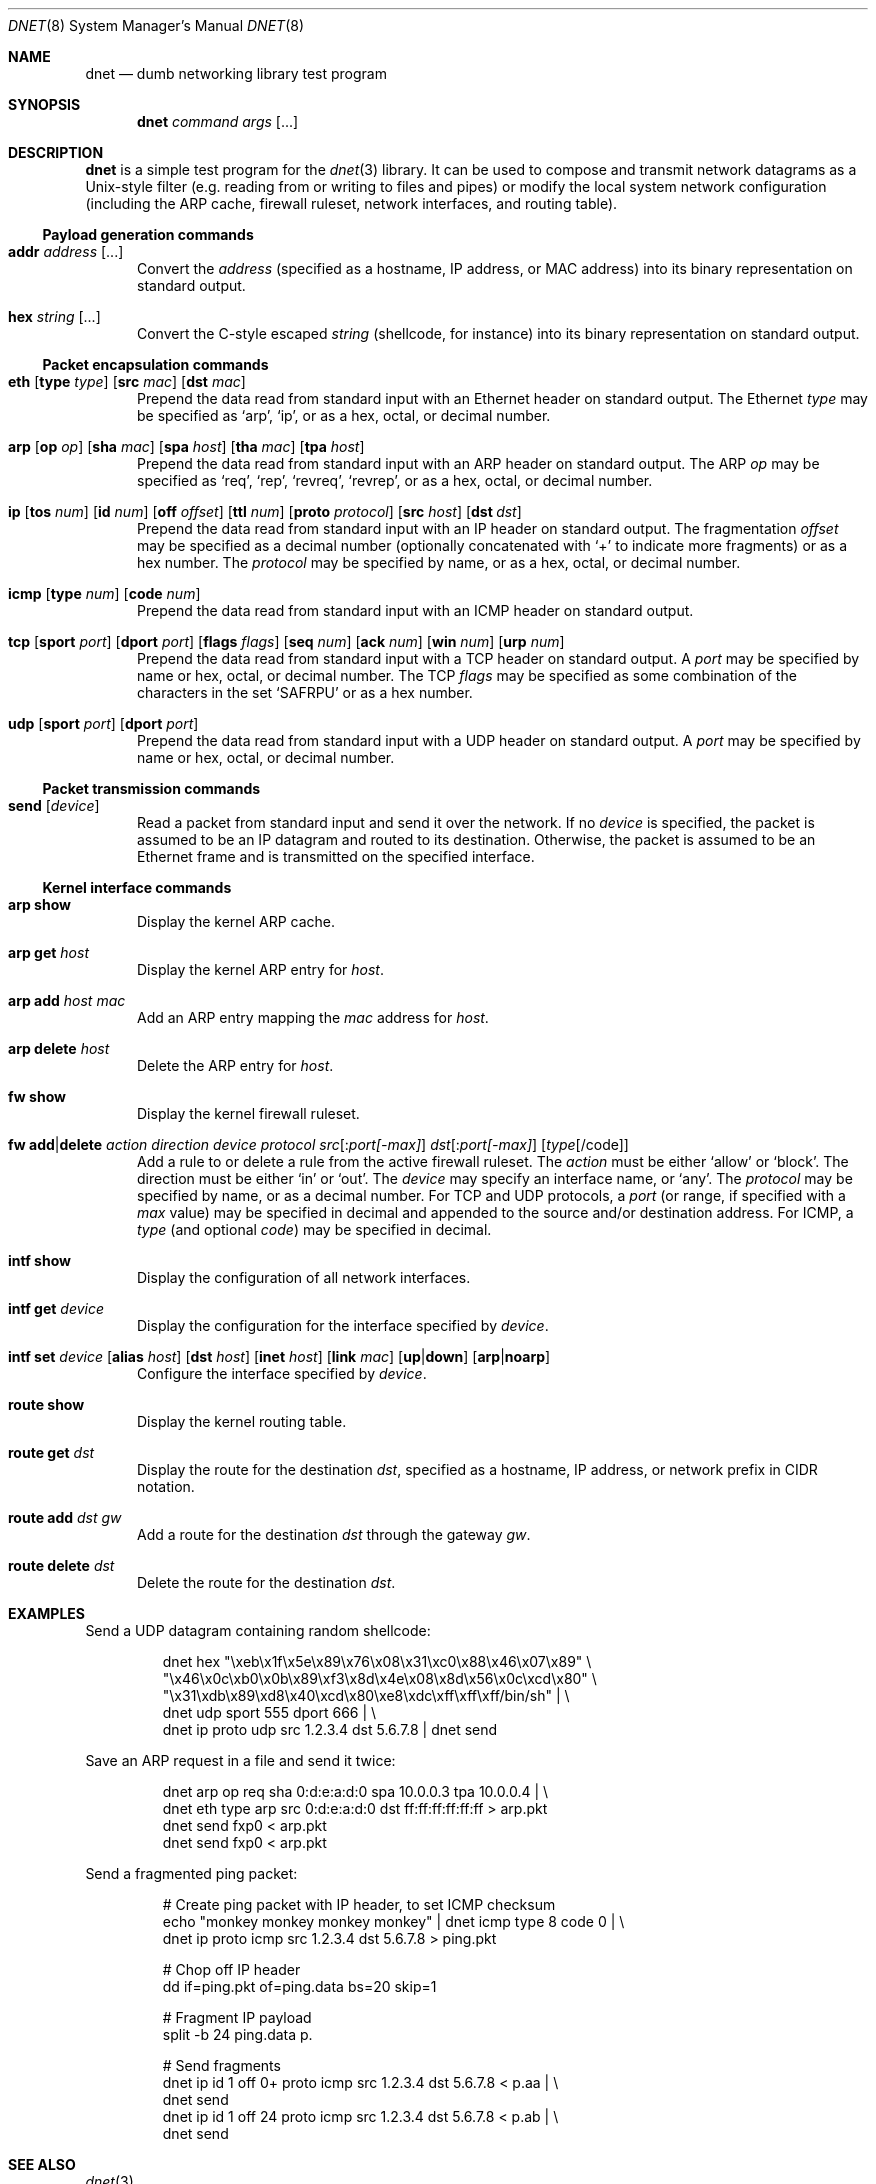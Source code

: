 .\" $Id: dnet.8,v 1.4 2002/02/09 02:32:35 dugsong Exp $
.\"
.\" Copyright (c) 2001 Dug Song <dugsong@monkey.org>
.\"
.Dd October 17, 2001
.Dt DNET 8
.Os
.Sh NAME
.Nm dnet
.Nd dumb networking library test program
.Sh SYNOPSIS
.Nm dnet Ar command Ar args Op ...
.Sh DESCRIPTION
.Nm
is a simple test program for the 
.Xr dnet 3
library. It can be used to compose and transmit network datagrams as a
Unix-style filter (e.g. reading from or writing to files and pipes) or
modify the local system network configuration (including the ARP
cache, firewall ruleset, network interfaces, and routing table).
.Pp
.Ss Payload generation commands
.Bl -tag -width "foo"
.It Nm addr Ar address Op ...
Convert the 
.Ar address
(specified as a hostname, IP address, or MAC address)
into its binary representation on standard output.
.It Nm hex Ar string Op ...
Convert the C-style escaped
.Ar string
(shellcode, for instance) into its binary representation on standard output. 
.El
.Ss Packet encapsulation commands
.Bl -tag -width "foo"
.It Xo
.Nm eth
.Op Nm type Ar type 
.Op Nm src Ar mac
.Op Nm dst Ar mac
.Xc
Prepend the data read from standard input with an Ethernet header on
standard output. The Ethernet
.Ar type
may be specified as
.Ql arp ,
.Ql ip ,
or as a hex, octal, or decimal number.
.It Xo
.Nm arp
.Op Nm op Ar op
.Op Nm sha Ar mac
.Op Nm spa Ar host
.Op Nm tha Ar mac
.Op Nm tpa Ar host
.Xc
Prepend the data read from standard input with an ARP header on
standard output. The ARP
.Ar op
may be specified as
.Ql req ,
.Ql rep ,
.Ql revreq ,
.Ql revrep ,
or as a hex, octal, or decimal number.
.It Xo
.Nm ip
.Op Nm tos Ar num
.Op Nm id Ar num
.Op Nm off Ar offset
.Op Nm ttl Ar num
.Op Nm proto Ar protocol
.Op Nm src Ar host
.Bk -words
.Op Nm dst Ar dst
.Ek
.Xc
Prepend the data read from standard input with an IP header on
standard output. The fragmentation
.Ar offset
may be specified as a decimal number (optionally concatenated with 
.Ql +
to indicate more fragments) or as a hex number. The 
.Ar protocol
may be specified by name, or as a hex, octal, or decimal number.
.It Xo
.Nm icmp
.Op Nm type Ar num
.Op Nm code Ar num
.Xc
Prepend the data read from standard input with an ICMP header on
standard output.
.It Xo
.Nm tcp
.Op Nm sport Ar port
.Op Nm dport Ar port
.Op Nm flags Ar flags
.Op Nm seq Ar num
.Op Nm ack Ar num
.Op Nm win Ar num
.Op Nm urp Ar num
.Xc
Prepend the data read from standard input with a TCP header on
standard output. A
.Ar port
may be specified by name or hex, octal, or decimal number. The TCP 
.Ar flags
may be specified as some combination of the characters in the set
.Ql SAFRPU
or as a hex number.
.It Xo
.Nm udp
.Op Nm sport Ar port
.Op Nm dport Ar port
.Xc
Prepend the data read from standard input with a UDP header on
standard output. A
.Ar port
may be specified by name or hex, octal, or decimal number.
.El
.Ss Packet transmission commands
.Bl -tag -width "foo"
.It Nm send Op Ar device
Read a packet from standard input and send it over the network. If no
.Ar device
is specified, the packet is assumed to be an IP datagram and routed
to its destination. Otherwise, the packet is assumed to be an Ethernet
frame and is transmitted on the specified interface.
.El
.Ss Kernel interface commands
.Bl -tag -width "foo"
.It Nm arp show
Display the kernel ARP cache.
.It Nm arp get Ar host
Display the kernel ARP entry for
.Ar host .
.It Nm arp add Ar host Ar mac
Add an ARP entry mapping the
.Ar mac
address for
.Ar host .
.It Nm arp delete Ar host
Delete the ARP entry for
.Ar host .
.Pp
.It Nm fw show
Display the kernel firewall ruleset.
.It Xo
.Nm fw add Ns \&| Ns Nm delete
.Ar action Ar direction Ar device 
.Ar protocol 
.Ar src Ns Op \&: Ns Ar port[-max]
.Ar dst Ns Op \&: Ns Ar port[-max]
.Op Ar type Ns Op /code
.Xc
Add a rule to or delete a rule from the active firewall ruleset. The
.Ar action
must be either
.Ql allow
or
.Ql block .
The direction must be either
.Ql in
or
.Ql out .
The 
.Ar device
may specify an interface name, or 
.Ql any .
The 
.Ar protocol
may be specified by name, or as a decimal number. For TCP and
UDP protocols, a 
.Ar port
(or range, if specified with a
.Ar max
value) may be specified in decimal and appended to the source and/or
destination address. For ICMP, a
.Ar type
(and optional
.Ar code )
may be specified in decimal.
.It Nm intf show
Display the configuration of all network interfaces.
.It Nm intf get Ar device
Display the configuration for the interface specified by
.Ar device .
.It Xo
.Nm intf set
.Ar device
.Op Nm alias Ar host
.Op Nm dst Ar host
.Op Nm inet Ar host
.Op Nm link Ar mac
.Op Nm up Ns \&| Ns Nm down
.Op Nm arp Ns \&| Ns Nm noarp
.Xc
Configure the interface specified by
.Ar device .
.It Nm route show
Display the kernel routing table.
.It Nm route get Ar dst
Display the route for the destination
.Ar dst ,
specified as a hostname, IP address, or network prefix in CIDR notation.
.It Nm route add Ar dst Ar gw
Add a route for the destination
.Ar dst
through the gateway
.Ar gw .
.It Nm route delete Ar dst
Delete the route for the destination
.Ar dst .
.El
.Sh EXAMPLES
Send a UDP datagram containing random shellcode:
.Bd -literal -offset -indent
dnet hex "\\xeb\\x1f\\x5e\\x89\\x76\\x08\\x31\\xc0\\x88\\x46\\x07\\x89" \\
"\\x46\\x0c\\xb0\\x0b\\x89\\xf3\\x8d\\x4e\\x08\\x8d\\x56\\x0c\\xcd\\x80" \\
"\\x31\\xdb\\x89\\xd8\\x40\\xcd\\x80\\xe8\\xdc\\xff\\xff\\xff/bin/sh" | \\
dnet udp sport 555 dport 666 | \\
dnet ip proto udp src 1.2.3.4 dst 5.6.7.8 | dnet send
.Ed
.Pp
Save an ARP request in a file and send it twice:
.Bd -literal -offset -indent
dnet arp op req sha 0:d:e:a:d:0 spa 10.0.0.3 tpa 10.0.0.4 | \\
dnet eth type arp src 0:d:e:a:d:0 dst ff:ff:ff:ff:ff:ff > arp.pkt
dnet send fxp0 < arp.pkt
dnet send fxp0 < arp.pkt
.Ed
.Pp
Send a fragmented ping packet:
.Bd -literal -offset -indent
# Create ping packet with IP header, to set ICMP checksum
echo "monkey monkey monkey monkey" | dnet icmp type 8 code 0 | \\
dnet ip proto icmp src 1.2.3.4 dst 5.6.7.8 > ping.pkt

# Chop off IP header
dd if=ping.pkt of=ping.data bs=20 skip=1

# Fragment IP payload
split -b 24 ping.data p.

# Send fragments
dnet ip id 1 off 0+ proto icmp src 1.2.3.4 dst 5.6.7.8 < p.aa | \\
dnet send
dnet ip id 1 off 24 proto icmp src 1.2.3.4 dst 5.6.7.8 < p.ab | \\
dnet send
.Ed
.Sh SEE ALSO
.Xr dnet 3
.Sh AUTHORS
Dug Song
.Aq dugsong@monkey.org
